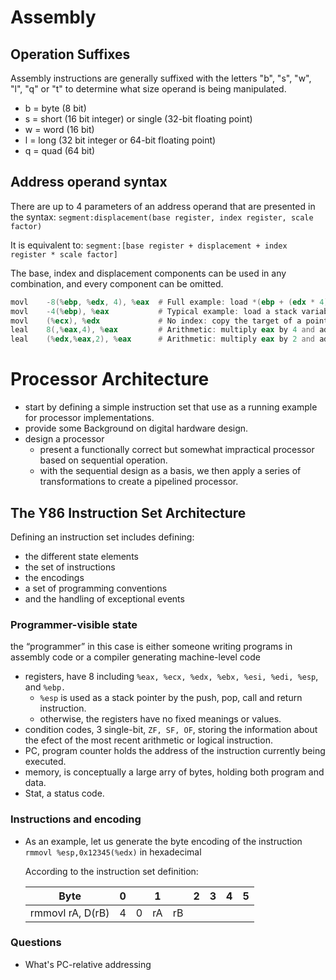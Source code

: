 * Assembly
** Operation Suffixes
Assembly instructions are generally suffixed with the letters "b", "s", "w", "l", "q" or "t" to determine what size operand is being manipulated.
- b = byte (8 bit)
- s = short (16 bit integer) or single (32-bit floating point)
- w = word (16 bit)
- l = long (32 bit integer or 64-bit floating point)
- q = quad (64 bit)

** Address operand syntax
There are up to 4 parameters of an address operand that are presented in the syntax:
=segment:displacement(base register, index register, scale factor)=

It is equivalent to:
=segment:[base register + displacement + index register * scale factor]=

The base, index and displacement components can be used in any combination, and every component can be omitted.
#+BEGIN_SRC asm
          movl    -8(%ebp, %edx, 4), %eax  # Full example: load *(ebp + (edx * 4) - 8) into eax
          movl    -4(%ebp), %eax           # Typical example: load a stack variable into eax
          movl    (%ecx), %edx             # No index: copy the target of a pointer into a register
          leal    8(,%eax,4), %eax         # Arithmetic: multiply eax by 4 and add 8
          leal    (%edx,%eax,2), %eax      # Arithmetic: multiply eax by 2 and add edx
#+END_SRC 
* Processor Architecture
- start by defining a simple instruction set that use as a running example for processor implementations.
- provide some Background on digital hardware design.
- design a processor
  - present a functionally correct but somewhat impractical processor based on sequential operation.
  - with the sequential design as a basis, we then apply a series of transformations to create a pipelined processor.

** The Y86 Instruction Set Architecture
Defining an instruction set includes defining:
- the different state elements
- the set of instructions
- the encodings
- a set of programming conventions
- and the handling of exceptional events

*** Programmer-visible state
the “programmer” in this case is either someone writing programs in assembly code or a compiler generating machine-level code
- registers, have 8 including =%eax, %ecx, %edx, %ebx, %esi, %edi, %esp=, and =%ebp.=
  - =%esp= is used as a stack pointer by the push, pop, call and return instruction.
  - otherwise, the registers have no fixed meanings or values.
- condition codes, 3 single-bit, =ZF, SF, OF=, storing the information about the efect of the most recent arithmetic or logical instruction.
- PC, program counter holds the address of the instruction currently being executed.
- memory, is conceptually a large arry of bytes, holding both program and data.
- Stat, a status code.

*** Instructions and encoding
- As an example, let us generate the byte encoding of the instruction
  =rmmovl %esp,0x12345(%edx)= in hexadecimal
  
  According to the instruction set definition:
  | Byte             | 0 |   |  1 |    | 2 | 3 | 4 | 5 |
  |------------------+---+---+----+----+---+---+---+---|
  | rmmovl rA, D(rB) | 4 | 0 | rA | rB |   |   |   |   |
  |------------------+---+---+----+----+---+---+---+---|

  
*** Questions
- What's PC-relative addressing
